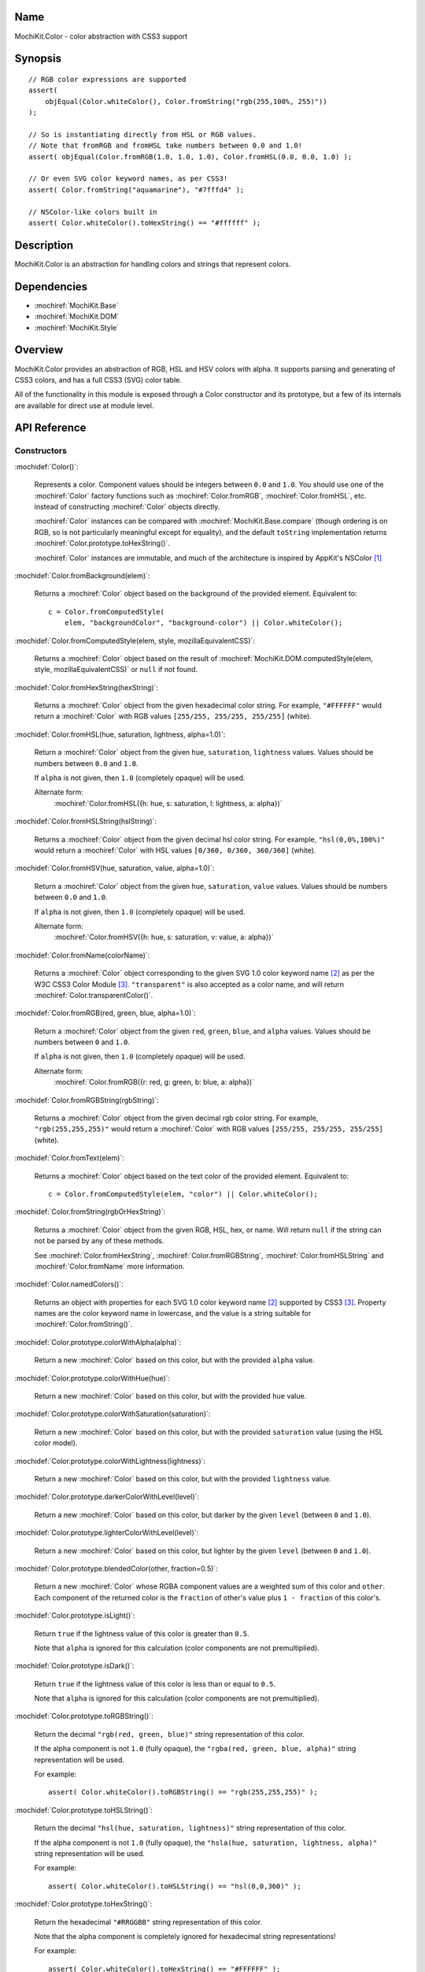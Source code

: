 .. title:: MochiKit.Color - color abstraction with CSS3 support

Name
====

MochiKit.Color - color abstraction with CSS3 support


Synopsis
========

::

    // RGB color expressions are supported
    assert(
        objEqual(Color.whiteColor(), Color.fromString("rgb(255,100%, 255)"))
    );

    // So is instantiating directly from HSL or RGB values.
    // Note that fromRGB and fromHSL take numbers between 0.0 and 1.0!
    assert( objEqual(Color.fromRGB(1.0, 1.0, 1.0), Color.fromHSL(0.0, 0.0, 1.0) );

    // Or even SVG color keyword names, as per CSS3!
    assert( Color.fromString("aquamarine"), "#7fffd4" );
        
    // NSColor-like colors built in
    assert( Color.whiteColor().toHexString() == "#ffffff" );
    

Description
===========

MochiKit.Color is an abstraction for handling colors and strings that
represent colors.


Dependencies
============

- :mochiref:`MochiKit.Base`
- :mochiref:`MochiKit.DOM`
- :mochiref:`MochiKit.Style`


Overview
========

MochiKit.Color provides an abstraction of RGB, HSL and HSV colors with alpha.
It supports parsing and generating of CSS3 colors, and has a full CSS3 (SVG)
color table.

All of the functionality in this module is exposed through a Color constructor
and its prototype, but a few of its internals are available for direct use at
module level.


API Reference
=============

Constructors
------------

:mochidef:`Color()`:

    Represents a color. Component values should be integers between ``0.0``
    and ``1.0``. You should use one of the :mochiref:`Color` factory
    functions such as :mochiref:`Color.fromRGB`, :mochiref:`Color.fromHSL`,
    etc. instead of constructing :mochiref:`Color` objects directly.

    :mochiref:`Color` instances can be compared with
    :mochiref:`MochiKit.Base.compare` (though ordering is on RGB, so is not
    particularly meaningful except for equality), and the default ``toString``
    implementation returns :mochiref:`Color.prototype.toHexString()`.

    :mochiref:`Color` instances are immutable, and much of the architecture is
    inspired by AppKit's NSColor [1]_ 


:mochidef:`Color.fromBackground(elem)`:

    Returns a :mochiref:`Color` object based on the background of the provided
    element. Equivalent to::

        c = Color.fromComputedStyle(
            elem, "backgroundColor", "background-color") || Color.whiteColor();
    

:mochidef:`Color.fromComputedStyle(elem, style, mozillaEquivalentCSS)`:
    
    Returns a :mochiref:`Color` object based on the result of 
    :mochiref:`MochiKit.DOM.computedStyle(elem, style, mozillaEquivalentCSS)`
    or ``null`` if not found.


:mochidef:`Color.fromHexString(hexString)`:

    Returns a :mochiref:`Color` object from the given hexadecimal color string.
    For example, ``"#FFFFFF"`` would return a :mochiref:`Color` with
    RGB values ``[255/255, 255/255, 255/255]`` (white).


:mochidef:`Color.fromHSL(hue, saturation, lightness, alpha=1.0)`:

    Return a :mochiref:`Color` object from the given ``hue``, ``saturation``,
    ``lightness`` values. Values should be numbers between ``0.0`` and
    ``1.0``.

    If ``alpha`` is not given, then ``1.0`` (completely opaque) will be used.

    Alternate form:
        :mochiref:`Color.fromHSL({h: hue, s: saturation, l: lightness, a: alpha})`


:mochidef:`Color.fromHSLString(hslString)`:

    Returns a :mochiref:`Color` object from the given decimal hsl color string.
    For example, ``"hsl(0,0%,100%)"`` would return a :mochiref:`Color` with
    HSL values ``[0/360, 0/360, 360/360]`` (white).


:mochidef:`Color.fromHSV(hue, saturation, value, alpha=1.0)`:

    Return a :mochiref:`Color` object from the given ``hue``, ``saturation``,
    ``value`` values. Values should be numbers between ``0.0`` and
    ``1.0``.

    If ``alpha`` is not given, then ``1.0`` (completely opaque) will be used.

    Alternate form:
        :mochiref:`Color.fromHSV({h: hue, s: saturation, v: value, a: alpha})`


:mochidef:`Color.fromName(colorName)`:

    Returns a :mochiref:`Color` object corresponding to the given
    SVG 1.0 color keyword name [2]_ as per the W3C CSS3
    Color Module [3]_. ``"transparent"`` is also accepted
    as a color name, and will return :mochiref:`Color.transparentColor()`.


:mochidef:`Color.fromRGB(red, green, blue, alpha=1.0)`:

    Return a :mochiref:`Color` object from the given ``red``, ``green``,
    ``blue``, and ``alpha`` values. Values should be numbers between ``0``
    and ``1.0``.

    If ``alpha`` is not given, then ``1.0`` (completely opaque) will be used.

    Alternate form:
        :mochiref:`Color.fromRGB({r: red, g: green, b: blue, a: alpha})`


:mochidef:`Color.fromRGBString(rgbString)`:

    Returns a :mochiref:`Color` object from the given decimal rgb color string.
    For example, ``"rgb(255,255,255)"`` would return a :mochiref:`Color` with
    RGB values ``[255/255, 255/255, 255/255]`` (white).


:mochidef:`Color.fromText(elem)`:

    Returns a :mochiref:`Color` object based on the text color of the provided
    element. Equivalent to::

        c = Color.fromComputedStyle(elem, "color") || Color.whiteColor();


:mochidef:`Color.fromString(rgbOrHexString)`:

    Returns a :mochiref:`Color` object from the given RGB, HSL, hex, or name.
    Will return ``null`` if the string can not be parsed by any of these 
    methods.

    See :mochiref:`Color.fromHexString`, :mochiref:`Color.fromRGBString`, 
    :mochiref:`Color.fromHSLString` and :mochiref:`Color.fromName` more
    information.
    

:mochidef:`Color.namedColors()`:

    Returns an object with properties for each SVG 1.0 color keyword
    name [2]_ supported by CSS3 [3]_. Property names are the color keyword
    name in lowercase, and the value is a string suitable for
    :mochiref:`Color.fromString()`.


:mochidef:`Color.prototype.colorWithAlpha(alpha)`:

    Return a new :mochiref:`Color` based on this color, but with the provided
    ``alpha`` value.


:mochidef:`Color.prototype.colorWithHue(hue)`:

    Return a new :mochiref:`Color` based on this color, but with the provided
    ``hue`` value.


:mochidef:`Color.prototype.colorWithSaturation(saturation)`:

    Return a new :mochiref:`Color` based on this color, but with the provided
    ``saturation`` value (using the HSL color model).


:mochidef:`Color.prototype.colorWithLightness(lightness)`:

    Return a new :mochiref:`Color` based on this color, but with the provided
    ``lightness`` value.


:mochidef:`Color.prototype.darkerColorWithLevel(level)`:

    Return a new :mochiref:`Color` based on this color, but darker by the given
    ``level`` (between ``0`` and ``1.0``).


:mochidef:`Color.prototype.lighterColorWithLevel(level)`:

    Return a new :mochiref:`Color` based on this color, but lighter by the given
    ``level`` (between ``0`` and ``1.0``).


:mochidef:`Color.prototype.blendedColor(other, fraction=0.5)`:

    Return a new :mochiref:`Color` whose RGBA component values are a weighted sum
    of this color and ``other``. Each component of the returned color
    is the ``fraction`` of other's value plus ``1 - fraction`` of this
    color's.


:mochidef:`Color.prototype.isLight()`:

    Return ``true`` if the lightness value of this color is greater than
    ``0.5``.

    Note that ``alpha`` is ignored for this calculation (color components
    are not premultiplied).


:mochidef:`Color.prototype.isDark()`:

    Return ``true`` if the lightness value of this color is less than or
    equal to ``0.5``.

    Note that ``alpha`` is ignored for this calculation (color components
    are not premultiplied).


:mochidef:`Color.prototype.toRGBString()`:

    Return the decimal ``"rgb(red, green, blue)"`` string representation of this
    color.
    
    If the alpha component is not ``1.0`` (fully opaque), the
    ``"rgba(red, green, blue, alpha)"`` string representation will be used.

    For example::

        assert( Color.whiteColor().toRGBString() == "rgb(255,255,255)" );


:mochidef:`Color.prototype.toHSLString()`:

    Return the decimal ``"hsl(hue, saturation, lightness)"``
    string representation of this color.

    If the alpha component is not ``1.0`` (fully opaque), the
    ``"hsla(hue, saturation, lightness, alpha)"`` string representation
    will be used.

    For example::

        assert( Color.whiteColor().toHSLString() == "hsl(0,0,360)" );


:mochidef:`Color.prototype.toHexString()`:

    Return the hexadecimal ``"#RRGGBB"`` string representation of this color.

    Note that the alpha component is completely ignored for hexadecimal
    string representations!

    For example::

        assert( Color.whiteColor().toHexString() == "#FFFFFF" );


:mochidef:`Color.prototype.asRGB()`:

    Return the RGB (red, green, blue, alpha) components of this color as an
    object with ``r``, ``g``, ``b``, and ``a`` properties that have
    values between ``0.0`` and ``1.0``.


:mochidef:`Color.prototype.asHSL()`:

    Return the HSL (hue, saturation, lightness, alpha) components of this
    color as an object with ``h``, ``s``, ``l`` and ``a`` properties
    that have values between ``0.0`` and ``1.0``.


:mochidef:`Color.prototype.asHSV()`:

    Return the HSV (hue, saturation, value, alpha) components of this
    color as an object with ``h``, ``s``, ``v`` and ``a`` properties
    that have values between ``0.0`` and ``1.0``.


:mochidef:`Color.blackColor()`:

    Return a :mochiref:`Color` object whose RGB values are 0, 0, 0
    (#000000).


:mochidef:`Color.blueColor()`:
    
    Return a :mochiref:`Color` object whose RGB values are 0, 0, 1
    (#0000ff).


:mochidef:`Color.brownColor()`:

    Return a :mochiref:`Color` object whose RGB values are 0.6, 0.4, 0.2
    (#996633).


:mochidef:`Color.cyanColor()`:

    Return a :mochiref:`Color` object whose RGB values are 0, 1, 1
    (#00ffff).


:mochidef:`Color.darkGrayColor()`:

    Return a :mochiref:`Color` object whose RGB values are 1/3, 1/3, 1/3
    (#555555).


:mochidef:`Color.grayColor()`:

    Return a :mochiref:`Color` object whose RGB values are 0.5, 0.5, 0.5
    (#808080).


:mochidef:`Color.greenColor()`:

    Return a :mochiref:`Color` object whose RGB values are 0, 1, 0.
    (#00ff00).


:mochidef:`Color.lightGrayColor()`:

    Return a :mochiref:`Color` object whose RGB values are 2/3, 2/3, 2/3
    (#aaaaaa).


:mochidef:`Color.magentaColor()`:

    Return a :mochiref:`Color` object whose RGB values are 1, 0, 1
    (#ff00ff).


:mochidef:`Color.orangeColor()`:

    Return a :mochiref:`Color` object whose RGB values are 1, 0.5, 0
    (#ff8000).


:mochidef:`Color.purpleColor()`:

    Return a :mochiref:`Color` object whose RGB values are 0.5, 0, 0.5
    (#800080).


:mochidef:`Color.redColor()`:

    Return a :mochiref:`Color` object whose RGB values are 1, 0, 0
    (#ff0000).


:mochidef:`Color.whiteColor()`:

    Return a :mochiref:`Color` object whose RGB values are 1, 1, 1
    (#ffffff).


:mochidef:`Color.yellowColor()`:

    Return a :mochiref:`Color` object whose RGB values are 1, 1, 0
    (#ffff00).


:mochidef:`Color.transparentColor()`:

    Return a :mochiref:`Color` object that is completely transparent
    (has alpha component of 0).


Functions
---------

:mochidef:`clampColorComponent(num, scale)`:

    Returns ``num * scale`` clamped between ``0`` and ``scale``.

    :mochiref:`clampColorComponent` is not exported by default when using JSAN.


:mochidef:`hslToRGB(hue, saturation, lightness, alpha)`:

    Computes RGB values from the provided HSL values. The return value is a
    mapping with ``"r"``, ``"g"``, ``"b"`` and ``"a"`` keys.
    
    Alternate form:
        :mochiref:`hslToRGB({h: hue, s: saturation, l: lightness, a: alpha})`.

    :mochiref:`hslToRGB` is not exported by default when using JSAN.


:mochidef:`hsvToRGB(hue, saturation, value, alpha)`:

    Computes RGB values from the provided HSV values. The return value is a
    mapping with ``"r"``, ``"g"``, ``"b"`` and ``"a"`` keys.
    
    Alternate form:
        :mochiref:`hsvToRGB({h: hue, s: saturation, v: value, a: alpha})`.

    :mochiref:`hsvToRGB` is not exported by default when using JSAN.


:mochidef:`toColorPart(num)`:

    Convert num to a zero padded hexadecimal digit for use in a hexadecimal
    color string. Num should be an integer between ``0`` and ``255``.

    :mochiref:`toColorPart` is not exported by default when using JSAN.


:mochidef:`rgbToHSL(red, green, blue, alpha)`:

    Computes HSL values based on the provided RGB values. The return value is
    a mapping with ``"h"``, ``"s"``, ``"l"`` and ``"a"`` keys.
    
    Alternate form:
        :mochiref:`rgbToHSL({r: red, g: green, b: blue, a: alpha})`.

    :mochiref:`rgbToHSL` is not exported by default when using JSAN.


:mochidef:`rgbToHSV(red, green, blue, alpha)`:

    Computes HSV values based on the provided RGB values. The return value is
    a mapping with ``"h"``, ``"s"``, ``"v"`` and ``"a"`` keys.
    
    Alternate form:
        :mochiref:`rgbToHSV({r: red, g: green, b: blue, a: alpha})`.

    :mochiref:`rgbToHSV` is not exported by default when using JSAN.


See Also
========

.. [1] Application Kit Reference - NSColor: http://developer.apple.com/documentation/Cocoa/Reference/ApplicationKit/ObjC_classic/Classes/NSColor.html
.. [2] SVG 1.0 color keywords: http://www.w3.org/TR/SVG/types.html#ColorKeywords
.. [3] W3C CSS3 Color Module: http://www.w3.org/TR/css3-color/#svg-color


Authors
=======

- Bob Ippolito <bob@redivi.com>


Copyright
=========

Copyright 2005 Bob Ippolito <bob@redivi.com>. This program is dual-licensed
free software; you can redistribute it and/or modify it under the terms of the
`MIT License`_ or the `Academic Free License v2.1`_.

.. _`MIT License`: http://www.opensource.org/licenses/mit-license.php
.. _`Academic Free License v2.1`: http://www.opensource.org/licenses/afl-2.1.php

